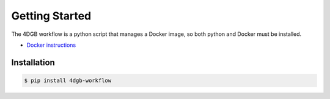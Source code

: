 Getting Started
===============

The 4DGB workflow is a python script that manages a Docker image, so both
python and Docker must be installed.

* `Docker instructions <https://docs.docker.com/desktop/>`_

Installation
------------

.. code-block:: console

   $ pip install 4dgb-workflow


